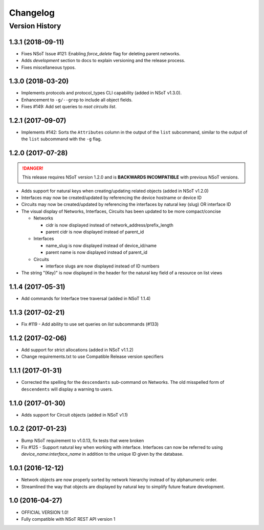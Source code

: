 #########
Changelog
#########

Version History
===============

.. _v1.3.1:

1.3.1 (2018-09-11)
------------------

* Fixes NSoT Issue #121: Enabling `force_delete` flag for deleting parent networks.
* Adds `development` section to docs to explain versioning and the release process.
* Fixes miscellaneous typos.

.. _v1.3.0:

1.3.0 (2018-03-20)
------------------

* Implements protocols and protocol_types CLI capability (added in NSoT v1.3.0).
* Enhancement to ``-g/--grep`` to include all object fields.
* Fixes #149: Add set queries to `nsot circuits list`.

.. _v1.2.1:

1.2.1 (2017-09-07)
------------------

* Implements #142: Sorts the ``Attributes`` column in the output of the
  ``list`` subcommand, similar to the output of the ``list`` subcommand
  with the ``-g`` flag.

.. _v1.2.0:

1.2.0 (2017-07-28)
------------------

.. danger::

    This release requires NSoT version 1.2.0 and is **BACKWARDS INCOMPATIBLE**
    with previous NSoT versions.

* Adds support for natural keys when creating/updating related objects (added in
  NSoT v1.2.0)
* Interfaces may now be created/updated by referencing the device
  hostname or device ID
* Circuits may now be created/updated by referencing the interfaces by
  natural key (slug) OR interface ID
* The visual display of Networks, Interfaces, Circuits has been updated to be
  more compact/concise

  + Networks

    - cidr is now displayed instead of network_address/prefix_length
    - parent cidr is now displayed instead of parent_id

  + Interfaces

    - name_slug is now displayed instead of device_id/name
    - parent name is now displayed instead of parent_id

  + Circuits

    - interface slugs are now displayed instead of ID numbers

* The string "(Key)" is now displayed in the header for the natural key field
  of a resource on list views

.. _v1.1.4:

1.1.4 (2017-05-31)
------------------

* Add commands for Interface tree traversal (added in NSoT 1.1.4)

.. _v1.1.3:

1.1.3 (2017-02-21)
------------------

* Fix #119 - Add ability to use set queries on `list` subcommands (#133)

.. _v1.1.2:

1.1.2 (2017-02-06)
------------------

* Add support for strict allocations (added in NSoT v1.1.2)
* Change requirements.txt to use Compatible Release version specifiers

.. _v1.1.1:

1.1.1 (2017-01-31)
------------------

* Corrected the spelling for the ``descendants`` sub-command on Networks. The
  old misspelled form of ``descendents`` will display a warning to users.

.. _v1.1.0:

1.1.0 (2017-01-30)
------------------

* Adds support for Circuit objects (added in NSoT v1.1)

.. _v1.0.2:

1.0.2 (2017-01-23)
------------------

* Bump NSoT requirement to v1.0.13, fix tests that were broken
* Fix #125 - Support natural key when working with interface. Interfaces can
  now be referred to using `device_name:interface_name` in addition to the
  unique ID given by the database.

.. _v1.0.1:

1.0.1 (2016-12-12)
------------------

* Network objects are now properly sorted by network hierarchy instead of by
  alphanumeric order.
* Streamlined the way that objects are displayed by natural key to simplify
  future feature development.

.. _v1.0:

1.0 (2016-04-27)
----------------

* OFFICIAL VERSION 1.0!
* Fully compatible with NSoT REST API version 1
